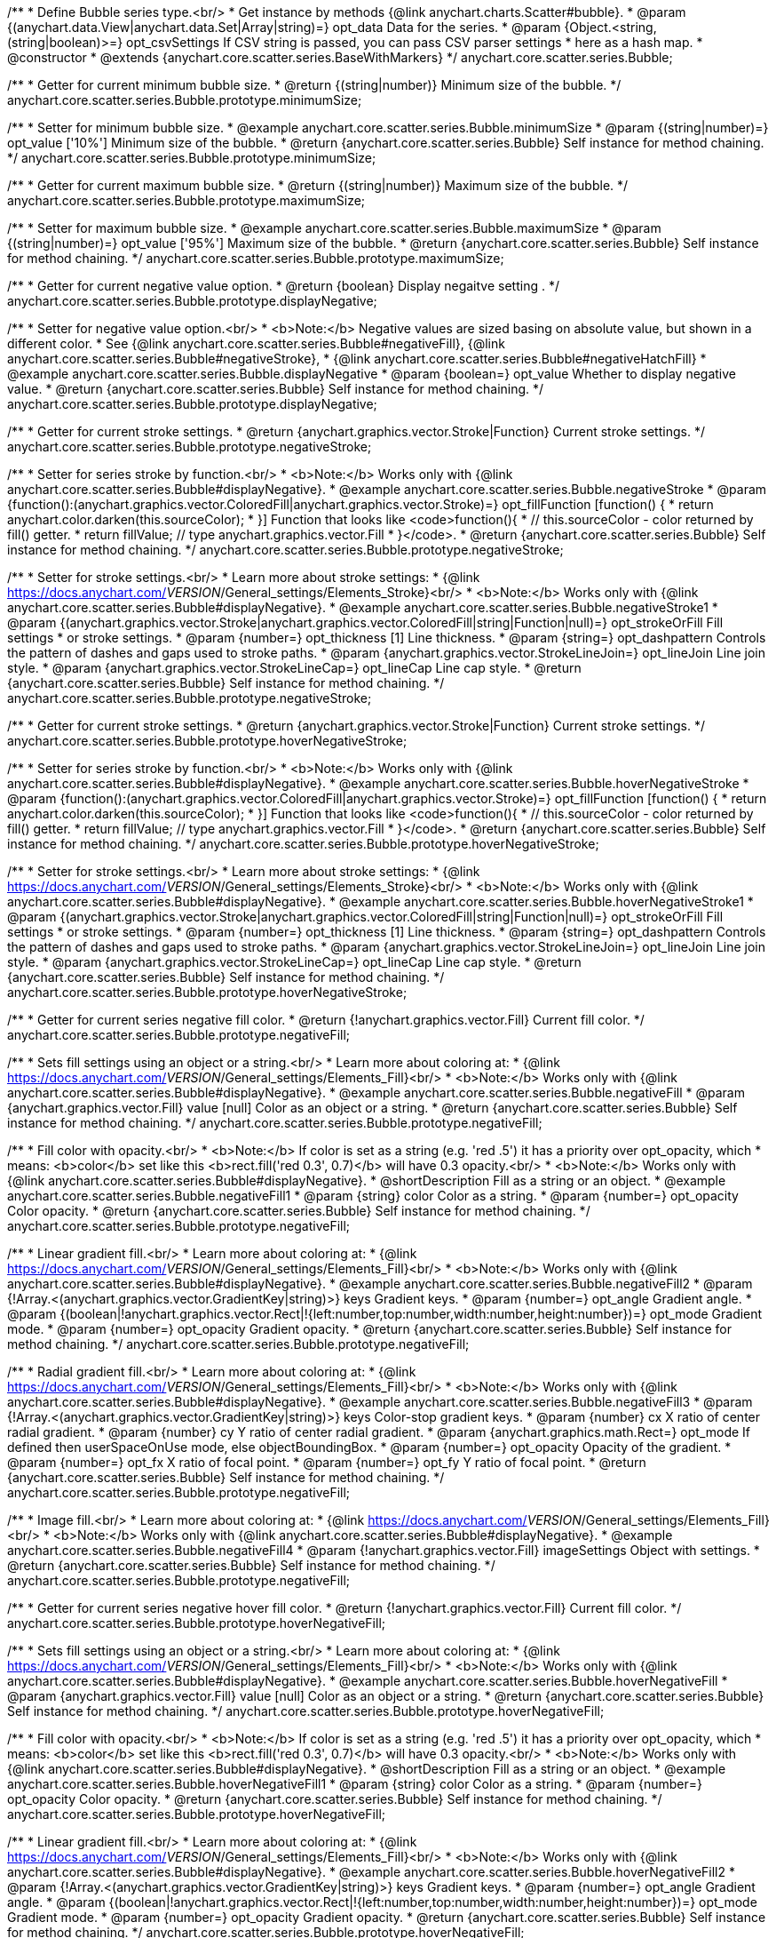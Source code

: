 /**
 * Define Bubble series type.<br/>
 * Get instance by methods {@link anychart.charts.Scatter#bubble}.
 * @param {(anychart.data.View|anychart.data.Set|Array|string)=} opt_data Data for the series.
 * @param {Object.<string, (string|boolean)>=} opt_csvSettings If CSV string is passed, you can pass CSV parser settings
 *    here as a hash map.
 * @constructor
 * @extends {anychart.core.scatter.series.BaseWithMarkers}
 */
anychart.core.scatter.series.Bubble;

/**
 * Getter for current minimum bubble size.
 * @return {(string|number)} Minimum size of the bubble.
 */
anychart.core.scatter.series.Bubble.prototype.minimumSize;

/**
 * Setter for minimum bubble size.
 * @example anychart.core.scatter.series.Bubble.minimumSize
 * @param {(string|number)=} opt_value ['10%'] Minimum size of the bubble.
 * @return {anychart.core.scatter.series.Bubble} Self instance for method chaining.
 */
anychart.core.scatter.series.Bubble.prototype.minimumSize;

/**
 * Getter for current maximum bubble size.
 * @return {(string|number)} Maximum size of the bubble.
 */
anychart.core.scatter.series.Bubble.prototype.maximumSize;

/**
 * Setter for maximum bubble size.
 * @example anychart.core.scatter.series.Bubble.maximumSize
 * @param {(string|number)=} opt_value ['95%'] Maximum size of the bubble.
 * @return {anychart.core.scatter.series.Bubble} Self instance for method chaining.
 */
anychart.core.scatter.series.Bubble.prototype.maximumSize;

/**
 * Getter for current negative value option.
 * @return {boolean} Display negaitve setting .
 */
anychart.core.scatter.series.Bubble.prototype.displayNegative;

/**
 * Setter for negative value option.<br/>
 * <b>Note:</b> Negative values are sized basing on absolute value, but shown in a different color.
 * See {@link anychart.core.scatter.series.Bubble#negativeFill}, {@link anychart.core.scatter.series.Bubble#negativeStroke},
 *   {@link anychart.core.scatter.series.Bubble#negativeHatchFill}
 * @example anychart.core.scatter.series.Bubble.displayNegative
 * @param {boolean=} opt_value Whether to display negative value.
 * @return {anychart.core.scatter.series.Bubble} Self instance for method chaining.
 */
anychart.core.scatter.series.Bubble.prototype.displayNegative;

/**
 * Getter for current stroke settings.
 * @return {anychart.graphics.vector.Stroke|Function} Current stroke settings.
 */
anychart.core.scatter.series.Bubble.prototype.negativeStroke;

/**
 * Setter for series stroke by function.<br/>
 * <b>Note:</b> Works only with {@link anychart.core.scatter.series.Bubble#displayNegative}.
 * @example anychart.core.scatter.series.Bubble.negativeStroke
 * @param {function():(anychart.graphics.vector.ColoredFill|anychart.graphics.vector.Stroke)=} opt_fillFunction [function() {
 *  return anychart.color.darken(this.sourceColor);
 * }] Function that looks like <code>function(){
 *    // this.sourceColor -  color returned by fill() getter.
 *    return fillValue; // type anychart.graphics.vector.Fill
 * }</code>.
 * @return {anychart.core.scatter.series.Bubble} Self instance for method chaining.
 */
anychart.core.scatter.series.Bubble.prototype.negativeStroke;

/**
 * Setter for stroke settings.<br/>
 * Learn more about stroke settings:
 * {@link https://docs.anychart.com/__VERSION__/General_settings/Elements_Stroke}<br/>
 * <b>Note:</b> Works only with {@link anychart.core.scatter.series.Bubble#displayNegative}.
 * @example anychart.core.scatter.series.Bubble.negativeStroke1
 * @param {(anychart.graphics.vector.Stroke|anychart.graphics.vector.ColoredFill|string|Function|null)=} opt_strokeOrFill Fill settings
 *    or stroke settings.
 * @param {number=} opt_thickness [1] Line thickness.
 * @param {string=} opt_dashpattern Controls the pattern of dashes and gaps used to stroke paths.
 * @param {anychart.graphics.vector.StrokeLineJoin=} opt_lineJoin Line join style.
 * @param {anychart.graphics.vector.StrokeLineCap=} opt_lineCap Line cap style.
 * @return {anychart.core.scatter.series.Bubble} Self instance for method chaining.
 */
anychart.core.scatter.series.Bubble.prototype.negativeStroke;

/**
 * Getter for current stroke settings.
 * @return {anychart.graphics.vector.Stroke|Function} Current stroke settings.
 */
anychart.core.scatter.series.Bubble.prototype.hoverNegativeStroke;

/**
 * Setter for series stroke by function.<br/>
 * <b>Note:</b> Works only with {@link anychart.core.scatter.series.Bubble#displayNegative}.
 * @example anychart.core.scatter.series.Bubble.hoverNegativeStroke
 * @param {function():(anychart.graphics.vector.ColoredFill|anychart.graphics.vector.Stroke)=} opt_fillFunction [function() {
 *  return anychart.color.darken(this.sourceColor);
 * }] Function that looks like <code>function(){
 *    // this.sourceColor -  color returned by fill() getter.
 *    return fillValue; // type anychart.graphics.vector.Fill
 * }</code>.
 * @return {anychart.core.scatter.series.Bubble} Self instance for method chaining.
 */
anychart.core.scatter.series.Bubble.prototype.hoverNegativeStroke;

/**
 * Setter for stroke settings.<br/>
 * Learn more about stroke settings:
 * {@link https://docs.anychart.com/__VERSION__/General_settings/Elements_Stroke}<br/>
 * <b>Note:</b> Works only with {@link anychart.core.scatter.series.Bubble#displayNegative}.
 * @example anychart.core.scatter.series.Bubble.hoverNegativeStroke1
 * @param {(anychart.graphics.vector.Stroke|anychart.graphics.vector.ColoredFill|string|Function|null)=} opt_strokeOrFill Fill settings
 *    or stroke settings.
 * @param {number=} opt_thickness [1] Line thickness.
 * @param {string=} opt_dashpattern Controls the pattern of dashes and gaps used to stroke paths.
 * @param {anychart.graphics.vector.StrokeLineJoin=} opt_lineJoin Line join style.
 * @param {anychart.graphics.vector.StrokeLineCap=} opt_lineCap Line cap style.
 * @return {anychart.core.scatter.series.Bubble} Self instance for method chaining.
 */
anychart.core.scatter.series.Bubble.prototype.hoverNegativeStroke;

/**
 * Getter for current series negative fill color.
 * @return {!anychart.graphics.vector.Fill} Current fill color.
 */
anychart.core.scatter.series.Bubble.prototype.negativeFill;

/**
 * Sets fill settings using an object or a string.<br/>
 * Learn more about coloring at:
 * {@link https://docs.anychart.com/__VERSION__/General_settings/Elements_Fill}<br/>
 * <b>Note:</b> Works only with {@link anychart.core.scatter.series.Bubble#displayNegative}.
 * @example anychart.core.scatter.series.Bubble.negativeFill
 * @param {anychart.graphics.vector.Fill} value [null] Color as an object or a string.
 * @return {anychart.core.scatter.series.Bubble} Self instance for method chaining.
 */
anychart.core.scatter.series.Bubble.prototype.negativeFill;

/**
 * Fill color with opacity.<br/>
 * <b>Note:</b> If color is set as a string (e.g. 'red .5') it has a priority over opt_opacity, which
 * means: <b>color</b> set like this <b>rect.fill('red 0.3', 0.7)</b> will have 0.3 opacity.<br/>
 * <b>Note:</b> Works only with {@link anychart.core.scatter.series.Bubble#displayNegative}.
 * @shortDescription Fill as a string or an object.
 * @example anychart.core.scatter.series.Bubble.negativeFill1
 * @param {string} color Color as a string.
 * @param {number=} opt_opacity Color opacity.
 * @return {anychart.core.scatter.series.Bubble} Self instance for method chaining.
 */
anychart.core.scatter.series.Bubble.prototype.negativeFill;

/**
 * Linear gradient fill.<br/>
 * Learn more about coloring at:
 * {@link https://docs.anychart.com/__VERSION__/General_settings/Elements_Fill}<br/>
 * <b>Note:</b> Works only with {@link anychart.core.scatter.series.Bubble#displayNegative}.
 * @example anychart.core.scatter.series.Bubble.negativeFill2
 * @param {!Array.<(anychart.graphics.vector.GradientKey|string)>} keys Gradient keys.
 * @param {number=} opt_angle Gradient angle.
 * @param {(boolean|!anychart.graphics.vector.Rect|!{left:number,top:number,width:number,height:number})=} opt_mode Gradient mode.
 * @param {number=} opt_opacity Gradient opacity.
 * @return {anychart.core.scatter.series.Bubble} Self instance for method chaining.
 */
anychart.core.scatter.series.Bubble.prototype.negativeFill;

/**
 * Radial gradient fill.<br/>
 * Learn more about coloring at:
 * {@link https://docs.anychart.com/__VERSION__/General_settings/Elements_Fill}<br/>
 * <b>Note:</b> Works only with {@link anychart.core.scatter.series.Bubble#displayNegative}.
 * @example anychart.core.scatter.series.Bubble.negativeFill3
 * @param {!Array.<(anychart.graphics.vector.GradientKey|string)>} keys Color-stop gradient keys.
 * @param {number} cx X ratio of center radial gradient.
 * @param {number} cy Y ratio of center radial gradient.
 * @param {anychart.graphics.math.Rect=} opt_mode If defined then userSpaceOnUse mode, else objectBoundingBox.
 * @param {number=} opt_opacity Opacity of the gradient.
 * @param {number=} opt_fx X ratio of focal point.
 * @param {number=} opt_fy Y ratio of focal point.
 * @return {anychart.core.scatter.series.Bubble} Self instance for method chaining.
 */
anychart.core.scatter.series.Bubble.prototype.negativeFill;

/**
 * Image fill.<br/>
 * Learn more about coloring at:
 * {@link https://docs.anychart.com/__VERSION__/General_settings/Elements_Fill}<br/>
 * <b>Note:</b> Works only with {@link anychart.core.scatter.series.Bubble#displayNegative}.
 * @example anychart.core.scatter.series.Bubble.negativeFill4
 * @param {!anychart.graphics.vector.Fill} imageSettings Object with settings.
 * @return {anychart.core.scatter.series.Bubble} Self instance for method chaining.
 */
anychart.core.scatter.series.Bubble.prototype.negativeFill;

/**
 * Getter for current series negative hover fill color.
 * @return {!anychart.graphics.vector.Fill} Current fill color.
 */
anychart.core.scatter.series.Bubble.prototype.hoverNegativeFill;

/**
 * Sets fill settings using an object or a string.<br/>
 * Learn more about coloring at:
 * {@link https://docs.anychart.com/__VERSION__/General_settings/Elements_Fill}<br/>
 * <b>Note:</b> Works only with {@link anychart.core.scatter.series.Bubble#displayNegative}.
 * @example anychart.core.scatter.series.Bubble.hoverNegativeFill
 * @param {anychart.graphics.vector.Fill} value [null] Color as an object or a string.
 * @return {anychart.core.scatter.series.Bubble} Self instance for method chaining.
 */
anychart.core.scatter.series.Bubble.prototype.hoverNegativeFill;

/**
 * Fill color with opacity.<br/>
 * <b>Note:</b> If color is set as a string (e.g. 'red .5') it has a priority over opt_opacity, which
 * means: <b>color</b> set like this <b>rect.fill('red 0.3', 0.7)</b> will have 0.3 opacity.<br/>
 * <b>Note:</b> Works only with {@link anychart.core.scatter.series.Bubble#displayNegative}.
 * @shortDescription Fill as a string or an object.
 * @example anychart.core.scatter.series.Bubble.hoverNegativeFill1
 * @param {string} color Color as a string.
 * @param {number=} opt_opacity Color opacity.
 * @return {anychart.core.scatter.series.Bubble} Self instance for method chaining.
 */
anychart.core.scatter.series.Bubble.prototype.hoverNegativeFill;

/**
 * Linear gradient fill.<br/>
 * Learn more about coloring at:
 * {@link https://docs.anychart.com/__VERSION__/General_settings/Elements_Fill}<br/>
 * <b>Note:</b> Works only with {@link anychart.core.scatter.series.Bubble#displayNegative}.
 * @example anychart.core.scatter.series.Bubble.hoverNegativeFill2
 * @param {!Array.<(anychart.graphics.vector.GradientKey|string)>} keys Gradient keys.
 * @param {number=} opt_angle Gradient angle.
 * @param {(boolean|!anychart.graphics.vector.Rect|!{left:number,top:number,width:number,height:number})=} opt_mode Gradient mode.
 * @param {number=} opt_opacity Gradient opacity.
 * @return {anychart.core.scatter.series.Bubble} Self instance for method chaining.
 */
anychart.core.scatter.series.Bubble.prototype.hoverNegativeFill;

/**
 * Radial gradient fill.<br/>
 * Learn more about coloring at:
 * {@link https://docs.anychart.com/__VERSION__/General_settings/Elements_Fill}<br/>
 * <b>Note:</b> Works only with {@link anychart.core.scatter.series.Bubble#displayNegative}.
 * @example anychart.core.scatter.series.Bubble.hoverNegativeFill3
 * @param {!Array.<(anychart.graphics.vector.GradientKey|string)>} keys Color-stop gradient keys.
 * @param {number} cx X ratio of center radial gradient.
 * @param {number} cy Y ratio of center radial gradient.
 * @param {anychart.graphics.math.Rect=} opt_mode If defined then userSpaceOnUse mode, else objectBoundingBox.
 * @param {number=} opt_opacity Opacity of the gradient.
 * @param {number=} opt_fx X ratio of focal point.
 * @param {number=} opt_fy Y ratio of focal point.
 * @return {anychart.core.scatter.series.Bubble} Self instance for method chaining.
 */
anychart.core.scatter.series.Bubble.prototype.hoverNegativeFill;

/**
 * Image fill.<br/>
 * Learn more about coloring at:
 * {@link https://docs.anychart.com/__VERSION__/General_settings/Elements_Fill}<br/>
 * <b>Note:</b> Works only with {@link anychart.core.scatter.series.Bubble#displayNegative}.
 * @example anychart.core.scatter.series.Bubble.hoverNegativeFill4
 * @param {!anychart.graphics.vector.Fill} imageSettings Object with settings.
 * @return {anychart.core.scatter.series.Bubble} Self instance for method chaining.
 */
anychart.core.scatter.series.Bubble.prototype.hoverNegativeFill;

/**
 * Getter for current hatch fill settings.
 * @return {anychart.graphics.vector.PatternFill|anychart.graphics.vector.HatchFill|Function} Current hatch fill.
 */
anychart.core.scatter.series.Bubble.prototype.negativeHatchFill;

/**
 * Setter for hatch fill settings.<br/>
 * Learn more about coloring at:
 * {@link https://docs.anychart.com/__VERSION__/General_settings/Elements_HatchFill}<br/>
 * <b>Note:</b> Works only with {@link anychart.core.scatter.series.Bubble#displayNegative}.
 * @example anychart.core.scatter.series.Bubble.negativeHatchFill
 * @param {(anychart.graphics.vector.PatternFill|anychart.graphics.vector.HatchFill|Function|anychart.graphics.vector.HatchFill.HatchFillType|
 * string)=} opt_patternFillOrType PatternFill or HatchFill instance or type of hatch fill.
 * @param {string=} opt_color Color.
 * @param {number=} opt_thickness Thickness.
 * @param {number=} opt_size Pattern size.
 * @return {anychart.core.scatter.series.Bubble} Self instance for method chaining.
 */
anychart.core.scatter.series.Bubble.prototype.negativeHatchFill;

/**
 * Getter for current hatch fill settings.
 * @return {anychart.graphics.vector.PatternFill|anychart.graphics.vector.HatchFill|Function} Current hatch fill.
 */
anychart.core.scatter.series.Bubble.prototype.hoverNegativeHatchFill;

/**
 * Setter for hatch fill settings.<br/>
 * Learn more about coloring at:
 * {@link https://docs.anychart.com/__VERSION__/General_settings/Elements_HatchFill}<br/>
 * <b>Note:</b> Works only with {@link anychart.core.scatter.series.Bubble#displayNegative}.
 * @example anychart.core.scatter.series.Bubble.hoverNegativeHatchFill
 * @param {(anychart.graphics.vector.PatternFill|anychart.graphics.vector.HatchFill|Function|anychart.graphics.vector.HatchFill.HatchFillType|
 * string)=} opt_patternFillOrType PatternFill or HatchFill instance or type of hatch fill.
 * @param {string=} opt_color Color.
 * @param {number=} opt_thickness Thickness.
 * @param {number=} opt_size Pattern size.
 * @return {anychart.core.scatter.series.Bubble} Self instance for method chaining.
 */
anychart.core.scatter.series.Bubble.prototype.hoverNegativeHatchFill;

/** @inheritDoc */
anychart.core.scatter.series.Bubble.prototype.fill;

/** @inheritDoc */
anychart.core.scatter.series.Bubble.prototype.hoverFill;

/** @inheritDoc */
anychart.core.scatter.series.Bubble.prototype.hatchFill;

/** @inheritDoc */
anychart.core.scatter.series.Bubble.prototype.hoverHatchFill;

/** @inheritDoc */
anychart.core.scatter.series.Bubble.prototype.stroke;

/** @inheritDoc */
anychart.core.scatter.series.Bubble.prototype.hoverStroke;

